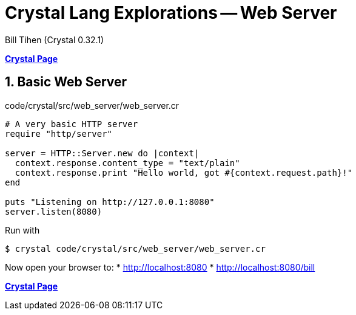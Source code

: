 = Crystal Lang Explorations -- Web Server
:source-highlighter: prettify
:source-language: crystal
Bill Tihen (Crystal 0.32.1)

:sectnums:
:toc:
:toclevels: 4
:toc-title: Contents

:description: Exploring Crystal's Features
:keywords: Crystal Language
:imagesdir: ./images

*link:index.html[Crystal Page]*

== Basic Web Server

.code/crystal/src/web_server/web_server.cr
[source,linenums]
----
# A very basic HTTP server
require "http/server"

server = HTTP::Server.new do |context|
  context.response.content_type = "text/plain"
  context.response.print "Hello world, got #{context.request.path}!"
end

puts "Listening on http://127.0.0.1:8080"
server.listen(8080)
----

Run with
```bash
$ crystal code/crystal/src/web_server/web_server.cr
```

Now open your browser to:
* http://localhost:8080
* http://localhost:8080/bill

*link:index.html[Crystal Page]*
